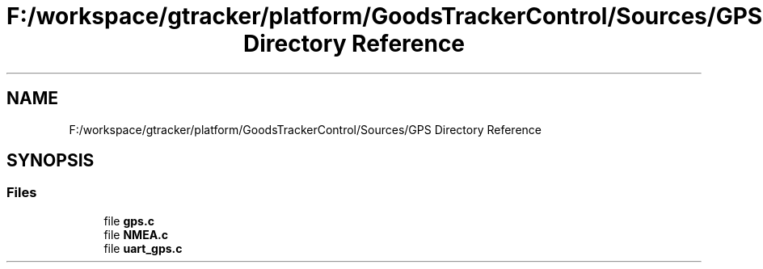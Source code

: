 .TH "F:/workspace/gtracker/platform/GoodsTrackerControl/Sources/GPS Directory Reference" 3 "Sun Jan 21 2018" "GoodsTracker" \" -*- nroff -*-
.ad l
.nh
.SH NAME
F:/workspace/gtracker/platform/GoodsTrackerControl/Sources/GPS Directory Reference
.SH SYNOPSIS
.br
.PP
.SS "Files"

.in +1c
.ti -1c
.RI "file \fBgps\&.c\fP"
.br
.ti -1c
.RI "file \fBNMEA\&.c\fP"
.br
.ti -1c
.RI "file \fBuart_gps\&.c\fP"
.br
.in -1c
